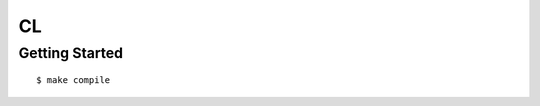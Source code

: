 ##############################################################################
CL
##############################################################################

==============================================================================
Getting Started
==============================================================================

::

    $ make compile
